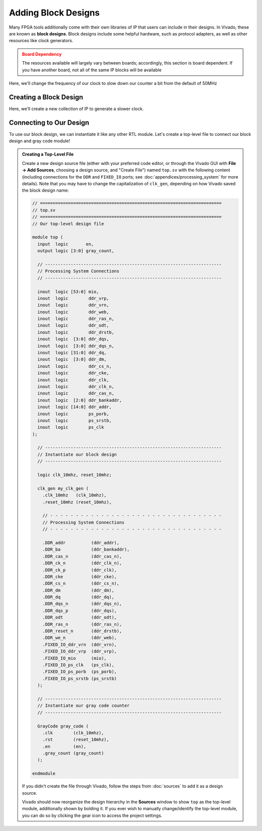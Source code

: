 Adding Block Designs
==========================================================================

Many FPGA tools additionally come with their own libraries of IP that
users can include in their designs. In Vivado, these are known as
**block designs**. Block designs include some helpful hardware, such as
protocol adapters, as well as other resources like clock generators.

.. admonition:: Board Dependency
   :class: warning

   The resources available will largely vary between boards; accordingly,
   this section is board dependent. If you have another board, not all
   of the same IP blocks will be available

Here, we'll change the frequency of our clock to slow down our counter
a bit from the default of 50MHz

Creating a Block Design
--------------------------------------------------------------------------

Here, we'll create a new collection of IP to generate a slower clock.

.. tabs::

    .. group-tab:: GUI

       First, start by creating a new block design

       .. admonition:: Creating a Block Design
          :class: important

          On the left, in **Flow Navigator**, under **IP Integrator**,
          select **Create Block Design**:
          
          * Name the design ``clk_gen``
          * Have the directory be the default ``Local To Project``
          * Keep the default source set of ``Design Sources``

       This will open up the **Block Design** window, with a few
       new tabs:

       * **Design**: The design hierarchy of our block design
       * **Diagram**: A visual block diagram of the design
       * **Address Mapping**: The addresses used for address-mapped
         IP blocks (if we were using any)

       Next, let's add some blocks!

       .. admonition:: Adding IP
          :class: important

          In the **Diagram** tab, click the **+** icon or right-click and
          select **Add IP**. Search for "Clocking Wizard", select the
          result, then click Enter to instantiate it. Repeat this process
          to instantiate a "ZYNQ7 Processing System" and a "Processor System
          Reset". When you instantiate the former, a banner will appear
          titled "Run Block Automation"; click on this, and run the
          automation, ensuring that **Apply Board Preset** is checked.
          This will create ``DDR`` and ``FIXED_IO`` connections; this
          is expected. See :doc:`appendices/processing_system` for more
          details.

       In the **Diagram** tab, you can now see a block diagram of our new
       IP blocks. Additionally, our hierarchy in the **Design** tab has
       been updated.

       Let's make some connections between these two!

       .. admonition:: Connecting IP
          :class: important

          In the **Diagram** tab, hover over the ``FCLK_CLK0`` pin of the
          ZYNQ7 Processing System, then click and drag to start making a
          connection. Drag this close to the ``clk_in1`` pin of the
          Clocking Wizard; once you get close, Vivado will recognize
          that ``FCLK_CLK0`` is a clock output, and ``clk_in1`` is a clock
          input, and will snap to that connection. Release your mouse to
          connect the two, then repeat to connect the following pins:
          
          * ``FCLK_RESET0_N`` of the processing system to ``reset`` of
            the clocking wizard and ``ext_reset_in`` of the system reset
          * ``M_AXI_GP0_ACLK`` of the processing system to ``FCLK_CLK0``
            of the processing system (just to avoid errors later on)
          * ``clk_out1`` of the clocking wizard to ``slowest_sync_clk``
            of the system reset
          * ``locked`` of the clocking wizard to ``dcm_locked`` of the
            system reset

       We now need to customize our clocking wizard to get our
       desired frequency.
       While we could directly edit the block's configurations in
       the **Properties** window, it's far more clear to edit them with
       the **Customize Block** tool.

       .. admonition:: Customizing Our Block
          :class: important

          In the **Diagram** tab, click on the Clocking Wizard, then click
          the wrench icon, or right-click and select "Customize Block":

          * Under "Clocking Options", under "Input Frequency", switch from
            "Auto" to "Manual", then set it to 50MHz (the frequency of
            ``FCLK_CLK0`` from the processing system)
          * Under "Output Clocks":

             * Change the output frequency of ``clk_out1`` to 10MHz
             * At the bottom, change the reset type to "Active Low"

          * Click **OK**

       Finally, we need to create the external interface for our design!

       .. admonition:: Adding Ports
          :class: important

          Right-click in the **Diagram** tab, then click **Create Port**
          (note that **Create Interface** port would allow us to create
          a particular kind of interface/bundle of signals, if we wanted)

          Name the port ``clk_10mhz``, make the direction **Output**, and
          make the type **Clock**. Click **OK**

          This should create a new pin in the block diagram. Connect it to
          ``clk_out1`` of the Clocking Wizard. Repeat this process to
          create an output named ``reset_10mhz`` connected to ``mb_reset``
          of the system reset

       At this point, our block design is finished! It should look like
       this:

       .. image:: img/clk_gen_block_diagram.png
          :width: 80%
          :align: center

       Vivado does not automatically save block designs for us (notice
       the star in the upper-left hand corner); do so either with
       ``Ctrl+S`` or **File -> Save Block Design**

       .. admonition:: Finishing Up
          :class: important

          There are a few last things we want to do to finish up our
          block design:

          * **Validation**: Vivado can help validate our block design,
            to try and catch any obvious mistakes. Click on
            **Tools -> Validate Design**. You may get some warnings about
            the DDR interface (since it uses unconventional timing),
            but the design should otherwise be good!
          * **Generation**: We additionally need to generate the design
            files for our block design. On the left-hand side, in
            **Flow Navigator**, under **IP Integrator**, click on
            **Generate Block Design**. Click **Generate** in the pop-up.
            Vivado will think for a bit, then click **OK** when it's done.

       The design files have now been generated for our design! If you go to
       the **Sources** window, under our ``CLK_gen`` block design, you should
       now see ``CLK_gen.v``, which is the Verilog interface for our design.
       Examining the ``CLK_gen`` module (although it's a little messy), you
       should find an output signal named ``clk_10mhz``, and
       an output signal named ``reset_10mhz`` (as well as the ``DDR`` and
       ``FIXED_IO`` ports); these are our generated signals!

       After these steps, our block design will need to be saved again, then
       you can click the **X** in the top-right hand corner to close the
       block design and return to the normal view.

    .. group-tab:: TCL

       .. admonition:: Creating A Block Design
          :class: important

          Either from **Tools -> Run Tcl Script** or from the command
          line (shown below), run the ``make_clk_gen.tcl`` script

          .. code-block:: bash

             % vivado -mode batch -source ../scripts/block_design/make_clk_gen.tcl

          Inspecting this Tcl script, we can see that most of what it does is
          call another script named ``CLK_gen.tcl``. This script was dumped by
          Vivado; after creating the block design in the GUI (with the block
          design open), I used **File -> Export -> Export Block Design** to
          export the entire design as a Tcl script. This allows anyone else
          to perfectly recreate the design by running that script, and can
          be a great way to share block designs.
          
          The default script does check
          and fail if you're using a different version of Vivado (to ensure
          compatibility), but if you're using a later version, it's probably
          safe to remove this check.

Connecting to Our Design
--------------------------------------------------------------------------

To use our block design, we can instantiate it like any other RTL module.
Let's create a top-level file to connect our block design and gray code
module!

.. admonition:: Creating a Top-Level File
   :class: important

   Create a new design source file (either with your preferred code editor,
   or through the Vivado GUI with **File -> Add Sources**, choosing a
   design source, and "Create File") named ``top.sv`` with the following
   content (including connections for the ``DDR`` and ``FIXED_IO`` ports;
   see :doc:`appendices/processing_system` for more details). Note that you
   may have to change the capitalization of ``clk_gen``, depending on how
   Vivado saved the block design name:

   .. code-block:: sv

      // =======================================================================
      // top.sv
      // =======================================================================
      // Our top-level design file
      
      module top (
        input  logic       en,
        output logic [3:0] gray_count,
      
        // ---------------------------------------------------------------------
        // Processing System Connections
        // ---------------------------------------------------------------------
      
        inout  logic [53:0] mio,
        inout  logic        ddr_vrp,
        inout  logic        ddr_vrn,
        inout  logic        ddr_web,
        inout  logic        ddr_ras_n,
        inout  logic        ddr_odt,
        inout  logic        ddr_drstb,
        inout  logic  [3:0] ddr_dqs,
        inout  logic  [3:0] ddr_dqs_n,
        inout  logic [31:0] ddr_dq,
        inout  logic  [3:0] ddr_dm,
        inout  logic        ddr_cs_n,
        inout  logic        ddr_cke,
        inout  logic        ddr_clk,
        inout  logic        ddr_clk_n,
        inout  logic        ddr_cas_n,
        inout  logic  [2:0] ddr_bankaddr,
        inout  logic [14:0] ddr_addr,
        inout  logic        ps_porb,
        inout  logic        ps_srstb,
        inout  logic        ps_clk
      );
      
        // ---------------------------------------------------------------------
        // Instantiate our block design
        // ---------------------------------------------------------------------
      
        logic clk_10mhz, reset_10mhz;
      
        clk_gen my_clk_gen (
          .clk_10mhz   (clk_10mhz),
          .reset_10mhz (reset_10mhz),
      
          // - - - - - - - - - - - - - - - - - - - - - - - - - - - - - - - - - -
          // Processing System Connections
          // - - - - - - - - - - - - - - - - - - - - - - - - - - - - - - - - - -
      
          .DDR_addr          (ddr_addr),
          .DDR_ba            (ddr_bankaddr),
          .DDR_cas_n         (ddr_cas_n),
          .DDR_ck_n          (ddr_clk_n),
          .DDR_ck_p          (ddr_clk),
          .DDR_cke           (ddr_cke),
          .DDR_cs_n          (ddr_cs_n),
          .DDR_dm            (ddr_dm),
          .DDR_dq            (ddr_dq),
          .DDR_dqs_n         (ddr_dqs_n),
          .DDR_dqs_p         (ddr_dqs),
          .DDR_odt           (ddr_odt),
          .DDR_ras_n         (ddr_ras_n),
          .DDR_reset_n       (ddr_drstb),
          .DDR_we_n          (ddr_web),
          .FIXED_IO_ddr_vrn  (ddr_vrn),
          .FIXED_IO_ddr_vrp  (ddr_vrp),
          .FIXED_IO_mio      (mio),
          .FIXED_IO_ps_clk   (ps_clk),
          .FIXED_IO_ps_porb  (ps_porb),
          .FIXED_IO_ps_srstb (ps_srstb)
        );
      
        // ---------------------------------------------------------------------
        // Instantiate our gray code counter
        // ---------------------------------------------------------------------
      
        GrayCode gray_code (
          .clk        (clk_10mhz),
          .rst        (reset_10mhz),
          .en         (en),
          .gray_count (gray_count)
        );
      
      endmodule

   If you didn't create the file through Vivado, follow the steps from
   :doc:`sources` to add it as a design source.

   Vivado should now reorganize the design hierarchy in the **Sources**
   window to show ``top`` as the top-level module, additionally shown by
   bolding it. If you ever wish to manually change/identify the top-level
   module, you can do so by clicking the gear icon to access the project
   settings.